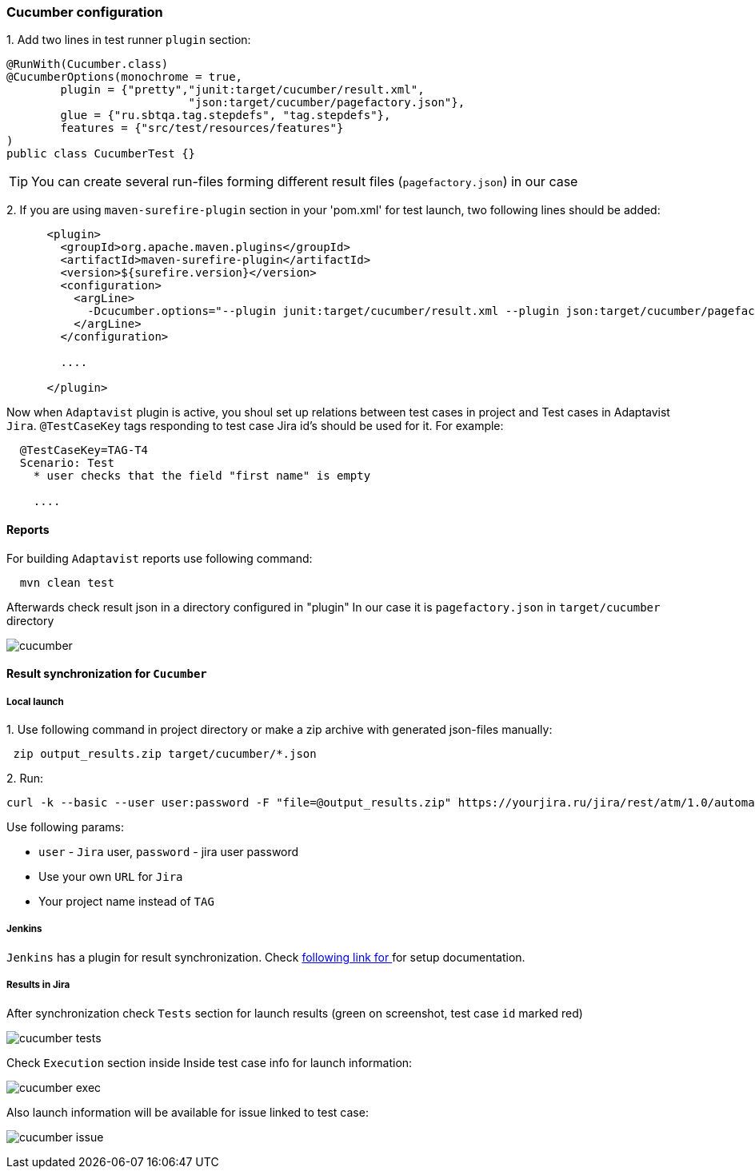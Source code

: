 === Cucumber configuration

{counter:ac}. Add two lines in test runner `plugin` section:

[source,]
----
@RunWith(Cucumber.class)
@CucumberOptions(monochrome = true,
        plugin = {"pretty","junit:target/cucumber/result.xml",
                           "json:target/cucumber/pagefactory.json"},
        glue = {"ru.sbtqa.tag.stepdefs", "tag.stepdefs"},
        features = {"src/test/resources/features"}
)
public class CucumberTest {}
----

TIP: You can create several run-files forming different result files (`pagefactory.json`) in our case

{counter:ac}. If you are using `maven-surefire-plugin` section in your 'pom.xml' for test launch, two following lines should be added:

[source,]
----
      <plugin>
        <groupId>org.apache.maven.plugins</groupId>
        <artifactId>maven-surefire-plugin</artifactId>
        <version>${surefire.version}</version>
        <configuration>
          <argLine>
            -Dcucumber.options="--plugin junit:target/cucumber/result.xml --plugin json:target/cucumber/pagefactory.json"
          </argLine>
        </configuration>

        ....

      </plugin>
----

Now when `Adaptavist` plugin is active, you shoul set up relations between test cases in project and Test cases in Adaptavist `Jira`. `@TestCaseKey` tags responding to test case Jira id's should be used for it. For example:

[source,]
----
  @TestCaseKey=TAG-T4
  Scenario: Test
    * user checks that the field "first name" is empty

    ....

----
==== Reports

For building `Adaptavist` reports use following command:

[source,]
----
  mvn clean test
----

Afterwards check result json in a directory configured  in "plugin" In our case it is `pagefactory.json` in `target/cucumber` directory

image:images/cucumber.png[]

====  Result synchronization for `Cucumber`

===== Local launch

{counter:ae}. Use following command in project directory or make a zip archive with generated json-files manually:

[source,]
----
 zip output_results.zip target/cucumber/*.json
----

{counter:ae}. Run:
[source,]
----
curl -k --basic --user user:password -F "file=@output_results.zip" https://yourjira.ru/jira/rest/atm/1.0/automation/execution/cucumber/TAG?autoCreateTestCases=true
----

Use following params:

* `user` - `Jira` user, `password` - jira user password
* Use your own `URL` for `Jira`
* Your project name instead of `TAG`

===== Jenkins
`Jenkins` has a plugin for result synchronization. Check https://plugins.jenkins.io/tm4j-automation/[following link for  ^, role="ext-link"] for setup documentation.

===== Results in Jira
After synchronization check `Tests` section for launch results ([lime]#green# on screenshot, test case `id` marked [red]#red#)

image:images/cucumber_tests.png[]

Check `Execution` section inside Inside test case info for launch information:

image:images/cucumber-exec.png[]

Also launch information will be available for issue linked to test case:

image:images/cucumber_issue.png[]


